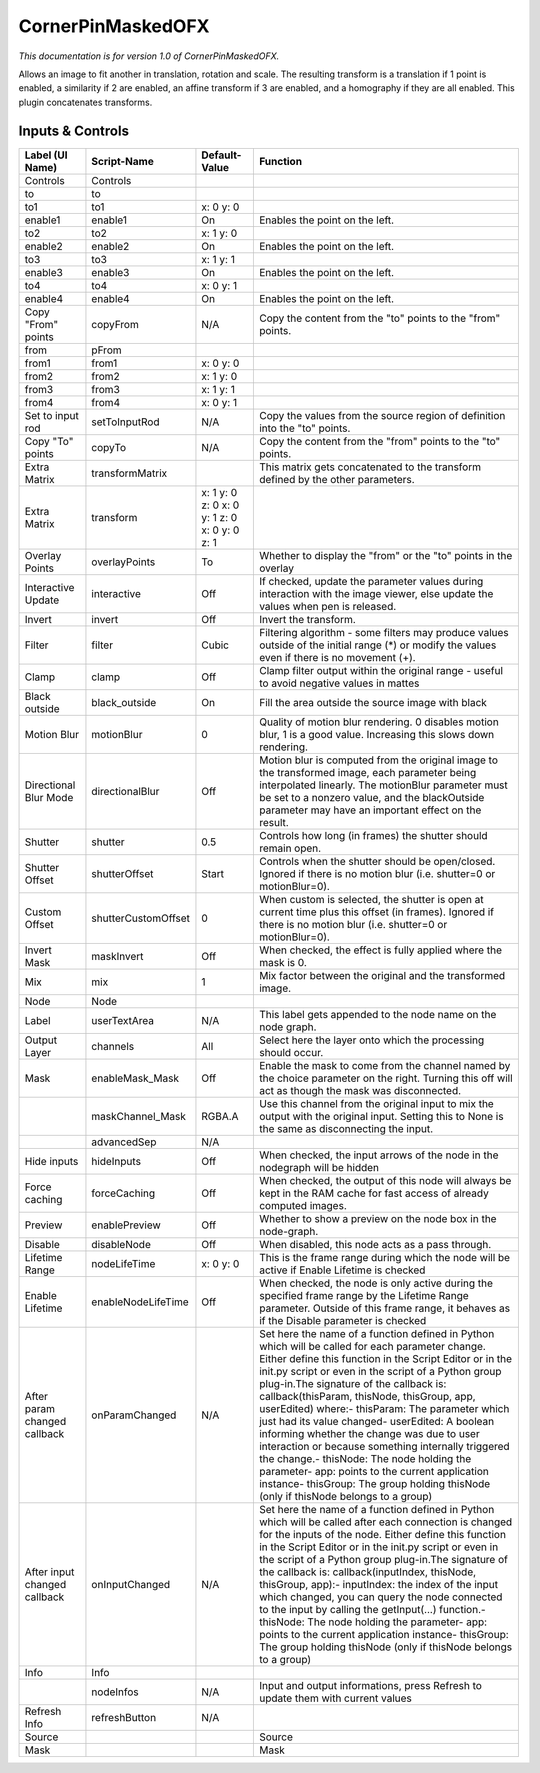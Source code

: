 CornerPinMaskedOFX
==================

.. figure:: net.sf.openfx.CornerPinMaskedPlugin.png
   :alt: 

*This documentation is for version 1.0 of CornerPinMaskedOFX.*

Allows an image to fit another in translation, rotation and scale. The resulting transform is a translation if 1 point is enabled, a similarity if 2 are enabled, an affine transform if 3 are enabled, and a homography if they are all enabled. This plugin concatenates transforms.

Inputs & Controls
-----------------

+--------------------------------+-----------------------+------------------------------------------------+-----------------------------------------------------------------------------------------------------------------------------------------------------------------------------------------------------------------------------------------------------------------------------------------------------------------------------------------------------------------------------------------------------------------------------------------------------------------------------------------------------------------------------------------------------------------------------------------------------------------------------------------------------------------------------------------------------------+
| Label (UI Name)                | Script-Name           | Default-Value                                  | Function                                                                                                                                                                                                                                                                                                                                                                                                                                                                                                                                                                                                                                                                                                  |
+================================+=======================+================================================+===========================================================================================================================================================================================================================================================================================================================================================================================================================================================================================================================================================================================================================================================================================================+
| Controls                       | Controls              |                                                |                                                                                                                                                                                                                                                                                                                                                                                                                                                                                                                                                                                                                                                                                                           |
+--------------------------------+-----------------------+------------------------------------------------+-----------------------------------------------------------------------------------------------------------------------------------------------------------------------------------------------------------------------------------------------------------------------------------------------------------------------------------------------------------------------------------------------------------------------------------------------------------------------------------------------------------------------------------------------------------------------------------------------------------------------------------------------------------------------------------------------------------+
| to                             | to                    |                                                |                                                                                                                                                                                                                                                                                                                                                                                                                                                                                                                                                                                                                                                                                                           |
+--------------------------------+-----------------------+------------------------------------------------+-----------------------------------------------------------------------------------------------------------------------------------------------------------------------------------------------------------------------------------------------------------------------------------------------------------------------------------------------------------------------------------------------------------------------------------------------------------------------------------------------------------------------------------------------------------------------------------------------------------------------------------------------------------------------------------------------------------+
| to1                            | to1                   | x: 0 y: 0                                      |                                                                                                                                                                                                                                                                                                                                                                                                                                                                                                                                                                                                                                                                                                           |
+--------------------------------+-----------------------+------------------------------------------------+-----------------------------------------------------------------------------------------------------------------------------------------------------------------------------------------------------------------------------------------------------------------------------------------------------------------------------------------------------------------------------------------------------------------------------------------------------------------------------------------------------------------------------------------------------------------------------------------------------------------------------------------------------------------------------------------------------------+
| enable1                        | enable1               | On                                             | Enables the point on the left.                                                                                                                                                                                                                                                                                                                                                                                                                                                                                                                                                                                                                                                                            |
+--------------------------------+-----------------------+------------------------------------------------+-----------------------------------------------------------------------------------------------------------------------------------------------------------------------------------------------------------------------------------------------------------------------------------------------------------------------------------------------------------------------------------------------------------------------------------------------------------------------------------------------------------------------------------------------------------------------------------------------------------------------------------------------------------------------------------------------------------+
| to2                            | to2                   | x: 1 y: 0                                      |                                                                                                                                                                                                                                                                                                                                                                                                                                                                                                                                                                                                                                                                                                           |
+--------------------------------+-----------------------+------------------------------------------------+-----------------------------------------------------------------------------------------------------------------------------------------------------------------------------------------------------------------------------------------------------------------------------------------------------------------------------------------------------------------------------------------------------------------------------------------------------------------------------------------------------------------------------------------------------------------------------------------------------------------------------------------------------------------------------------------------------------+
| enable2                        | enable2               | On                                             | Enables the point on the left.                                                                                                                                                                                                                                                                                                                                                                                                                                                                                                                                                                                                                                                                            |
+--------------------------------+-----------------------+------------------------------------------------+-----------------------------------------------------------------------------------------------------------------------------------------------------------------------------------------------------------------------------------------------------------------------------------------------------------------------------------------------------------------------------------------------------------------------------------------------------------------------------------------------------------------------------------------------------------------------------------------------------------------------------------------------------------------------------------------------------------+
| to3                            | to3                   | x: 1 y: 1                                      |                                                                                                                                                                                                                                                                                                                                                                                                                                                                                                                                                                                                                                                                                                           |
+--------------------------------+-----------------------+------------------------------------------------+-----------------------------------------------------------------------------------------------------------------------------------------------------------------------------------------------------------------------------------------------------------------------------------------------------------------------------------------------------------------------------------------------------------------------------------------------------------------------------------------------------------------------------------------------------------------------------------------------------------------------------------------------------------------------------------------------------------+
| enable3                        | enable3               | On                                             | Enables the point on the left.                                                                                                                                                                                                                                                                                                                                                                                                                                                                                                                                                                                                                                                                            |
+--------------------------------+-----------------------+------------------------------------------------+-----------------------------------------------------------------------------------------------------------------------------------------------------------------------------------------------------------------------------------------------------------------------------------------------------------------------------------------------------------------------------------------------------------------------------------------------------------------------------------------------------------------------------------------------------------------------------------------------------------------------------------------------------------------------------------------------------------+
| to4                            | to4                   | x: 0 y: 1                                      |                                                                                                                                                                                                                                                                                                                                                                                                                                                                                                                                                                                                                                                                                                           |
+--------------------------------+-----------------------+------------------------------------------------+-----------------------------------------------------------------------------------------------------------------------------------------------------------------------------------------------------------------------------------------------------------------------------------------------------------------------------------------------------------------------------------------------------------------------------------------------------------------------------------------------------------------------------------------------------------------------------------------------------------------------------------------------------------------------------------------------------------+
| enable4                        | enable4               | On                                             | Enables the point on the left.                                                                                                                                                                                                                                                                                                                                                                                                                                                                                                                                                                                                                                                                            |
+--------------------------------+-----------------------+------------------------------------------------+-----------------------------------------------------------------------------------------------------------------------------------------------------------------------------------------------------------------------------------------------------------------------------------------------------------------------------------------------------------------------------------------------------------------------------------------------------------------------------------------------------------------------------------------------------------------------------------------------------------------------------------------------------------------------------------------------------------+
| Copy "From" points             | copyFrom              | N/A                                            | Copy the content from the "to" points to the "from" points.                                                                                                                                                                                                                                                                                                                                                                                                                                                                                                                                                                                                                                               |
+--------------------------------+-----------------------+------------------------------------------------+-----------------------------------------------------------------------------------------------------------------------------------------------------------------------------------------------------------------------------------------------------------------------------------------------------------------------------------------------------------------------------------------------------------------------------------------------------------------------------------------------------------------------------------------------------------------------------------------------------------------------------------------------------------------------------------------------------------+
| from                           | pFrom                 |                                                |                                                                                                                                                                                                                                                                                                                                                                                                                                                                                                                                                                                                                                                                                                           |
+--------------------------------+-----------------------+------------------------------------------------+-----------------------------------------------------------------------------------------------------------------------------------------------------------------------------------------------------------------------------------------------------------------------------------------------------------------------------------------------------------------------------------------------------------------------------------------------------------------------------------------------------------------------------------------------------------------------------------------------------------------------------------------------------------------------------------------------------------+
| from1                          | from1                 | x: 0 y: 0                                      |                                                                                                                                                                                                                                                                                                                                                                                                                                                                                                                                                                                                                                                                                                           |
+--------------------------------+-----------------------+------------------------------------------------+-----------------------------------------------------------------------------------------------------------------------------------------------------------------------------------------------------------------------------------------------------------------------------------------------------------------------------------------------------------------------------------------------------------------------------------------------------------------------------------------------------------------------------------------------------------------------------------------------------------------------------------------------------------------------------------------------------------+
| from2                          | from2                 | x: 1 y: 0                                      |                                                                                                                                                                                                                                                                                                                                                                                                                                                                                                                                                                                                                                                                                                           |
+--------------------------------+-----------------------+------------------------------------------------+-----------------------------------------------------------------------------------------------------------------------------------------------------------------------------------------------------------------------------------------------------------------------------------------------------------------------------------------------------------------------------------------------------------------------------------------------------------------------------------------------------------------------------------------------------------------------------------------------------------------------------------------------------------------------------------------------------------+
| from3                          | from3                 | x: 1 y: 1                                      |                                                                                                                                                                                                                                                                                                                                                                                                                                                                                                                                                                                                                                                                                                           |
+--------------------------------+-----------------------+------------------------------------------------+-----------------------------------------------------------------------------------------------------------------------------------------------------------------------------------------------------------------------------------------------------------------------------------------------------------------------------------------------------------------------------------------------------------------------------------------------------------------------------------------------------------------------------------------------------------------------------------------------------------------------------------------------------------------------------------------------------------+
| from4                          | from4                 | x: 0 y: 1                                      |                                                                                                                                                                                                                                                                                                                                                                                                                                                                                                                                                                                                                                                                                                           |
+--------------------------------+-----------------------+------------------------------------------------+-----------------------------------------------------------------------------------------------------------------------------------------------------------------------------------------------------------------------------------------------------------------------------------------------------------------------------------------------------------------------------------------------------------------------------------------------------------------------------------------------------------------------------------------------------------------------------------------------------------------------------------------------------------------------------------------------------------+
| Set to input rod               | setToInputRod         | N/A                                            | Copy the values from the source region of definition into the "to" points.                                                                                                                                                                                                                                                                                                                                                                                                                                                                                                                                                                                                                                |
+--------------------------------+-----------------------+------------------------------------------------+-----------------------------------------------------------------------------------------------------------------------------------------------------------------------------------------------------------------------------------------------------------------------------------------------------------------------------------------------------------------------------------------------------------------------------------------------------------------------------------------------------------------------------------------------------------------------------------------------------------------------------------------------------------------------------------------------------------+
| Copy "To" points               | copyTo                | N/A                                            | Copy the content from the "from" points to the "to" points.                                                                                                                                                                                                                                                                                                                                                                                                                                                                                                                                                                                                                                               |
+--------------------------------+-----------------------+------------------------------------------------+-----------------------------------------------------------------------------------------------------------------------------------------------------------------------------------------------------------------------------------------------------------------------------------------------------------------------------------------------------------------------------------------------------------------------------------------------------------------------------------------------------------------------------------------------------------------------------------------------------------------------------------------------------------------------------------------------------------+
| Extra Matrix                   | transformMatrix       |                                                | This matrix gets concatenated to the transform defined by the other parameters.                                                                                                                                                                                                                                                                                                                                                                                                                                                                                                                                                                                                                           |
+--------------------------------+-----------------------+------------------------------------------------+-----------------------------------------------------------------------------------------------------------------------------------------------------------------------------------------------------------------------------------------------------------------------------------------------------------------------------------------------------------------------------------------------------------------------------------------------------------------------------------------------------------------------------------------------------------------------------------------------------------------------------------------------------------------------------------------------------------+
| Extra Matrix                   | transform             | x: 1 y: 0 z: 0 x: 0 y: 1 z: 0 x: 0 y: 0 z: 1   |                                                                                                                                                                                                                                                                                                                                                                                                                                                                                                                                                                                                                                                                                                           |
+--------------------------------+-----------------------+------------------------------------------------+-----------------------------------------------------------------------------------------------------------------------------------------------------------------------------------------------------------------------------------------------------------------------------------------------------------------------------------------------------------------------------------------------------------------------------------------------------------------------------------------------------------------------------------------------------------------------------------------------------------------------------------------------------------------------------------------------------------+
| Overlay Points                 | overlayPoints         | To                                             | Whether to display the "from" or the "to" points in the overlay                                                                                                                                                                                                                                                                                                                                                                                                                                                                                                                                                                                                                                           |
+--------------------------------+-----------------------+------------------------------------------------+-----------------------------------------------------------------------------------------------------------------------------------------------------------------------------------------------------------------------------------------------------------------------------------------------------------------------------------------------------------------------------------------------------------------------------------------------------------------------------------------------------------------------------------------------------------------------------------------------------------------------------------------------------------------------------------------------------------+
| Interactive Update             | interactive           | Off                                            | If checked, update the parameter values during interaction with the image viewer, else update the values when pen is released.                                                                                                                                                                                                                                                                                                                                                                                                                                                                                                                                                                            |
+--------------------------------+-----------------------+------------------------------------------------+-----------------------------------------------------------------------------------------------------------------------------------------------------------------------------------------------------------------------------------------------------------------------------------------------------------------------------------------------------------------------------------------------------------------------------------------------------------------------------------------------------------------------------------------------------------------------------------------------------------------------------------------------------------------------------------------------------------+
| Invert                         | invert                | Off                                            | Invert the transform.                                                                                                                                                                                                                                                                                                                                                                                                                                                                                                                                                                                                                                                                                     |
+--------------------------------+-----------------------+------------------------------------------------+-----------------------------------------------------------------------------------------------------------------------------------------------------------------------------------------------------------------------------------------------------------------------------------------------------------------------------------------------------------------------------------------------------------------------------------------------------------------------------------------------------------------------------------------------------------------------------------------------------------------------------------------------------------------------------------------------------------+
| Filter                         | filter                | Cubic                                          | Filtering algorithm - some filters may produce values outside of the initial range (\*) or modify the values even if there is no movement (+).                                                                                                                                                                                                                                                                                                                                                                                                                                                                                                                                                            |
+--------------------------------+-----------------------+------------------------------------------------+-----------------------------------------------------------------------------------------------------------------------------------------------------------------------------------------------------------------------------------------------------------------------------------------------------------------------------------------------------------------------------------------------------------------------------------------------------------------------------------------------------------------------------------------------------------------------------------------------------------------------------------------------------------------------------------------------------------+
| Clamp                          | clamp                 | Off                                            | Clamp filter output within the original range - useful to avoid negative values in mattes                                                                                                                                                                                                                                                                                                                                                                                                                                                                                                                                                                                                                 |
+--------------------------------+-----------------------+------------------------------------------------+-----------------------------------------------------------------------------------------------------------------------------------------------------------------------------------------------------------------------------------------------------------------------------------------------------------------------------------------------------------------------------------------------------------------------------------------------------------------------------------------------------------------------------------------------------------------------------------------------------------------------------------------------------------------------------------------------------------+
| Black outside                  | black\_outside        | On                                             | Fill the area outside the source image with black                                                                                                                                                                                                                                                                                                                                                                                                                                                                                                                                                                                                                                                         |
+--------------------------------+-----------------------+------------------------------------------------+-----------------------------------------------------------------------------------------------------------------------------------------------------------------------------------------------------------------------------------------------------------------------------------------------------------------------------------------------------------------------------------------------------------------------------------------------------------------------------------------------------------------------------------------------------------------------------------------------------------------------------------------------------------------------------------------------------------+
| Motion Blur                    | motionBlur            | 0                                              | Quality of motion blur rendering. 0 disables motion blur, 1 is a good value. Increasing this slows down rendering.                                                                                                                                                                                                                                                                                                                                                                                                                                                                                                                                                                                        |
+--------------------------------+-----------------------+------------------------------------------------+-----------------------------------------------------------------------------------------------------------------------------------------------------------------------------------------------------------------------------------------------------------------------------------------------------------------------------------------------------------------------------------------------------------------------------------------------------------------------------------------------------------------------------------------------------------------------------------------------------------------------------------------------------------------------------------------------------------+
| Directional Blur Mode          | directionalBlur       | Off                                            | Motion blur is computed from the original image to the transformed image, each parameter being interpolated linearly. The motionBlur parameter must be set to a nonzero value, and the blackOutside parameter may have an important effect on the result.                                                                                                                                                                                                                                                                                                                                                                                                                                                 |
+--------------------------------+-----------------------+------------------------------------------------+-----------------------------------------------------------------------------------------------------------------------------------------------------------------------------------------------------------------------------------------------------------------------------------------------------------------------------------------------------------------------------------------------------------------------------------------------------------------------------------------------------------------------------------------------------------------------------------------------------------------------------------------------------------------------------------------------------------+
| Shutter                        | shutter               | 0.5                                            | Controls how long (in frames) the shutter should remain open.                                                                                                                                                                                                                                                                                                                                                                                                                                                                                                                                                                                                                                             |
+--------------------------------+-----------------------+------------------------------------------------+-----------------------------------------------------------------------------------------------------------------------------------------------------------------------------------------------------------------------------------------------------------------------------------------------------------------------------------------------------------------------------------------------------------------------------------------------------------------------------------------------------------------------------------------------------------------------------------------------------------------------------------------------------------------------------------------------------------+
| Shutter Offset                 | shutterOffset         | Start                                          | Controls when the shutter should be open/closed. Ignored if there is no motion blur (i.e. shutter=0 or motionBlur=0).                                                                                                                                                                                                                                                                                                                                                                                                                                                                                                                                                                                     |
+--------------------------------+-----------------------+------------------------------------------------+-----------------------------------------------------------------------------------------------------------------------------------------------------------------------------------------------------------------------------------------------------------------------------------------------------------------------------------------------------------------------------------------------------------------------------------------------------------------------------------------------------------------------------------------------------------------------------------------------------------------------------------------------------------------------------------------------------------+
| Custom Offset                  | shutterCustomOffset   | 0                                              | When custom is selected, the shutter is open at current time plus this offset (in frames). Ignored if there is no motion blur (i.e. shutter=0 or motionBlur=0).                                                                                                                                                                                                                                                                                                                                                                                                                                                                                                                                           |
+--------------------------------+-----------------------+------------------------------------------------+-----------------------------------------------------------------------------------------------------------------------------------------------------------------------------------------------------------------------------------------------------------------------------------------------------------------------------------------------------------------------------------------------------------------------------------------------------------------------------------------------------------------------------------------------------------------------------------------------------------------------------------------------------------------------------------------------------------+
| Invert Mask                    | maskInvert            | Off                                            | When checked, the effect is fully applied where the mask is 0.                                                                                                                                                                                                                                                                                                                                                                                                                                                                                                                                                                                                                                            |
+--------------------------------+-----------------------+------------------------------------------------+-----------------------------------------------------------------------------------------------------------------------------------------------------------------------------------------------------------------------------------------------------------------------------------------------------------------------------------------------------------------------------------------------------------------------------------------------------------------------------------------------------------------------------------------------------------------------------------------------------------------------------------------------------------------------------------------------------------+
| Mix                            | mix                   | 1                                              | Mix factor between the original and the transformed image.                                                                                                                                                                                                                                                                                                                                                                                                                                                                                                                                                                                                                                                |
+--------------------------------+-----------------------+------------------------------------------------+-----------------------------------------------------------------------------------------------------------------------------------------------------------------------------------------------------------------------------------------------------------------------------------------------------------------------------------------------------------------------------------------------------------------------------------------------------------------------------------------------------------------------------------------------------------------------------------------------------------------------------------------------------------------------------------------------------------+
| Node                           | Node                  |                                                |                                                                                                                                                                                                                                                                                                                                                                                                                                                                                                                                                                                                                                                                                                           |
+--------------------------------+-----------------------+------------------------------------------------+-----------------------------------------------------------------------------------------------------------------------------------------------------------------------------------------------------------------------------------------------------------------------------------------------------------------------------------------------------------------------------------------------------------------------------------------------------------------------------------------------------------------------------------------------------------------------------------------------------------------------------------------------------------------------------------------------------------+
| Label                          | userTextArea          | N/A                                            | This label gets appended to the node name on the node graph.                                                                                                                                                                                                                                                                                                                                                                                                                                                                                                                                                                                                                                              |
+--------------------------------+-----------------------+------------------------------------------------+-----------------------------------------------------------------------------------------------------------------------------------------------------------------------------------------------------------------------------------------------------------------------------------------------------------------------------------------------------------------------------------------------------------------------------------------------------------------------------------------------------------------------------------------------------------------------------------------------------------------------------------------------------------------------------------------------------------+
| Output Layer                   | channels              | All                                            | Select here the layer onto which the processing should occur.                                                                                                                                                                                                                                                                                                                                                                                                                                                                                                                                                                                                                                             |
+--------------------------------+-----------------------+------------------------------------------------+-----------------------------------------------------------------------------------------------------------------------------------------------------------------------------------------------------------------------------------------------------------------------------------------------------------------------------------------------------------------------------------------------------------------------------------------------------------------------------------------------------------------------------------------------------------------------------------------------------------------------------------------------------------------------------------------------------------+
| Mask                           | enableMask\_Mask      | Off                                            | Enable the mask to come from the channel named by the choice parameter on the right. Turning this off will act as though the mask was disconnected.                                                                                                                                                                                                                                                                                                                                                                                                                                                                                                                                                       |
+--------------------------------+-----------------------+------------------------------------------------+-----------------------------------------------------------------------------------------------------------------------------------------------------------------------------------------------------------------------------------------------------------------------------------------------------------------------------------------------------------------------------------------------------------------------------------------------------------------------------------------------------------------------------------------------------------------------------------------------------------------------------------------------------------------------------------------------------------+
|                                | maskChannel\_Mask     | RGBA.A                                         | Use this channel from the original input to mix the output with the original input. Setting this to None is the same as disconnecting the input.                                                                                                                                                                                                                                                                                                                                                                                                                                                                                                                                                          |
+--------------------------------+-----------------------+------------------------------------------------+-----------------------------------------------------------------------------------------------------------------------------------------------------------------------------------------------------------------------------------------------------------------------------------------------------------------------------------------------------------------------------------------------------------------------------------------------------------------------------------------------------------------------------------------------------------------------------------------------------------------------------------------------------------------------------------------------------------+
|                                | advancedSep           | N/A                                            |                                                                                                                                                                                                                                                                                                                                                                                                                                                                                                                                                                                                                                                                                                           |
+--------------------------------+-----------------------+------------------------------------------------+-----------------------------------------------------------------------------------------------------------------------------------------------------------------------------------------------------------------------------------------------------------------------------------------------------------------------------------------------------------------------------------------------------------------------------------------------------------------------------------------------------------------------------------------------------------------------------------------------------------------------------------------------------------------------------------------------------------+
| Hide inputs                    | hideInputs            | Off                                            | When checked, the input arrows of the node in the nodegraph will be hidden                                                                                                                                                                                                                                                                                                                                                                                                                                                                                                                                                                                                                                |
+--------------------------------+-----------------------+------------------------------------------------+-----------------------------------------------------------------------------------------------------------------------------------------------------------------------------------------------------------------------------------------------------------------------------------------------------------------------------------------------------------------------------------------------------------------------------------------------------------------------------------------------------------------------------------------------------------------------------------------------------------------------------------------------------------------------------------------------------------+
| Force caching                  | forceCaching          | Off                                            | When checked, the output of this node will always be kept in the RAM cache for fast access of already computed images.                                                                                                                                                                                                                                                                                                                                                                                                                                                                                                                                                                                    |
+--------------------------------+-----------------------+------------------------------------------------+-----------------------------------------------------------------------------------------------------------------------------------------------------------------------------------------------------------------------------------------------------------------------------------------------------------------------------------------------------------------------------------------------------------------------------------------------------------------------------------------------------------------------------------------------------------------------------------------------------------------------------------------------------------------------------------------------------------+
| Preview                        | enablePreview         | Off                                            | Whether to show a preview on the node box in the node-graph.                                                                                                                                                                                                                                                                                                                                                                                                                                                                                                                                                                                                                                              |
+--------------------------------+-----------------------+------------------------------------------------+-----------------------------------------------------------------------------------------------------------------------------------------------------------------------------------------------------------------------------------------------------------------------------------------------------------------------------------------------------------------------------------------------------------------------------------------------------------------------------------------------------------------------------------------------------------------------------------------------------------------------------------------------------------------------------------------------------------+
| Disable                        | disableNode           | Off                                            | When disabled, this node acts as a pass through.                                                                                                                                                                                                                                                                                                                                                                                                                                                                                                                                                                                                                                                          |
+--------------------------------+-----------------------+------------------------------------------------+-----------------------------------------------------------------------------------------------------------------------------------------------------------------------------------------------------------------------------------------------------------------------------------------------------------------------------------------------------------------------------------------------------------------------------------------------------------------------------------------------------------------------------------------------------------------------------------------------------------------------------------------------------------------------------------------------------------+
| Lifetime Range                 | nodeLifeTime          | x: 0 y: 0                                      | This is the frame range during which the node will be active if Enable Lifetime is checked                                                                                                                                                                                                                                                                                                                                                                                                                                                                                                                                                                                                                |
+--------------------------------+-----------------------+------------------------------------------------+-----------------------------------------------------------------------------------------------------------------------------------------------------------------------------------------------------------------------------------------------------------------------------------------------------------------------------------------------------------------------------------------------------------------------------------------------------------------------------------------------------------------------------------------------------------------------------------------------------------------------------------------------------------------------------------------------------------+
| Enable Lifetime                | enableNodeLifeTime    | Off                                            | When checked, the node is only active during the specified frame range by the Lifetime Range parameter. Outside of this frame range, it behaves as if the Disable parameter is checked                                                                                                                                                                                                                                                                                                                                                                                                                                                                                                                    |
+--------------------------------+-----------------------+------------------------------------------------+-----------------------------------------------------------------------------------------------------------------------------------------------------------------------------------------------------------------------------------------------------------------------------------------------------------------------------------------------------------------------------------------------------------------------------------------------------------------------------------------------------------------------------------------------------------------------------------------------------------------------------------------------------------------------------------------------------------+
| After param changed callback   | onParamChanged        | N/A                                            | Set here the name of a function defined in Python which will be called for each parameter change. Either define this function in the Script Editor or in the init.py script or even in the script of a Python group plug-in.The signature of the callback is: callback(thisParam, thisNode, thisGroup, app, userEdited) where:- thisParam: The parameter which just had its value changed- userEdited: A boolean informing whether the change was due to user interaction or because something internally triggered the change.- thisNode: The node holding the parameter- app: points to the current application instance- thisGroup: The group holding thisNode (only if thisNode belongs to a group)   |
+--------------------------------+-----------------------+------------------------------------------------+-----------------------------------------------------------------------------------------------------------------------------------------------------------------------------------------------------------------------------------------------------------------------------------------------------------------------------------------------------------------------------------------------------------------------------------------------------------------------------------------------------------------------------------------------------------------------------------------------------------------------------------------------------------------------------------------------------------+
| After input changed callback   | onInputChanged        | N/A                                            | Set here the name of a function defined in Python which will be called after each connection is changed for the inputs of the node. Either define this function in the Script Editor or in the init.py script or even in the script of a Python group plug-in.The signature of the callback is: callback(inputIndex, thisNode, thisGroup, app):- inputIndex: the index of the input which changed, you can query the node connected to the input by calling the getInput(...) function.- thisNode: The node holding the parameter- app: points to the current application instance- thisGroup: The group holding thisNode (only if thisNode belongs to a group)                                           |
+--------------------------------+-----------------------+------------------------------------------------+-----------------------------------------------------------------------------------------------------------------------------------------------------------------------------------------------------------------------------------------------------------------------------------------------------------------------------------------------------------------------------------------------------------------------------------------------------------------------------------------------------------------------------------------------------------------------------------------------------------------------------------------------------------------------------------------------------------+
| Info                           | Info                  |                                                |                                                                                                                                                                                                                                                                                                                                                                                                                                                                                                                                                                                                                                                                                                           |
+--------------------------------+-----------------------+------------------------------------------------+-----------------------------------------------------------------------------------------------------------------------------------------------------------------------------------------------------------------------------------------------------------------------------------------------------------------------------------------------------------------------------------------------------------------------------------------------------------------------------------------------------------------------------------------------------------------------------------------------------------------------------------------------------------------------------------------------------------+
|                                | nodeInfos             | N/A                                            | Input and output informations, press Refresh to update them with current values                                                                                                                                                                                                                                                                                                                                                                                                                                                                                                                                                                                                                           |
+--------------------------------+-----------------------+------------------------------------------------+-----------------------------------------------------------------------------------------------------------------------------------------------------------------------------------------------------------------------------------------------------------------------------------------------------------------------------------------------------------------------------------------------------------------------------------------------------------------------------------------------------------------------------------------------------------------------------------------------------------------------------------------------------------------------------------------------------------+
| Refresh Info                   | refreshButton         | N/A                                            |                                                                                                                                                                                                                                                                                                                                                                                                                                                                                                                                                                                                                                                                                                           |
+--------------------------------+-----------------------+------------------------------------------------+-----------------------------------------------------------------------------------------------------------------------------------------------------------------------------------------------------------------------------------------------------------------------------------------------------------------------------------------------------------------------------------------------------------------------------------------------------------------------------------------------------------------------------------------------------------------------------------------------------------------------------------------------------------------------------------------------------------+
| Source                         |                       |                                                | Source                                                                                                                                                                                                                                                                                                                                                                                                                                                                                                                                                                                                                                                                                                    |
+--------------------------------+-----------------------+------------------------------------------------+-----------------------------------------------------------------------------------------------------------------------------------------------------------------------------------------------------------------------------------------------------------------------------------------------------------------------------------------------------------------------------------------------------------------------------------------------------------------------------------------------------------------------------------------------------------------------------------------------------------------------------------------------------------------------------------------------------------+
| Mask                           |                       |                                                | Mask                                                                                                                                                                                                                                                                                                                                                                                                                                                                                                                                                                                                                                                                                                      |
+--------------------------------+-----------------------+------------------------------------------------+-----------------------------------------------------------------------------------------------------------------------------------------------------------------------------------------------------------------------------------------------------------------------------------------------------------------------------------------------------------------------------------------------------------------------------------------------------------------------------------------------------------------------------------------------------------------------------------------------------------------------------------------------------------------------------------------------------------+
